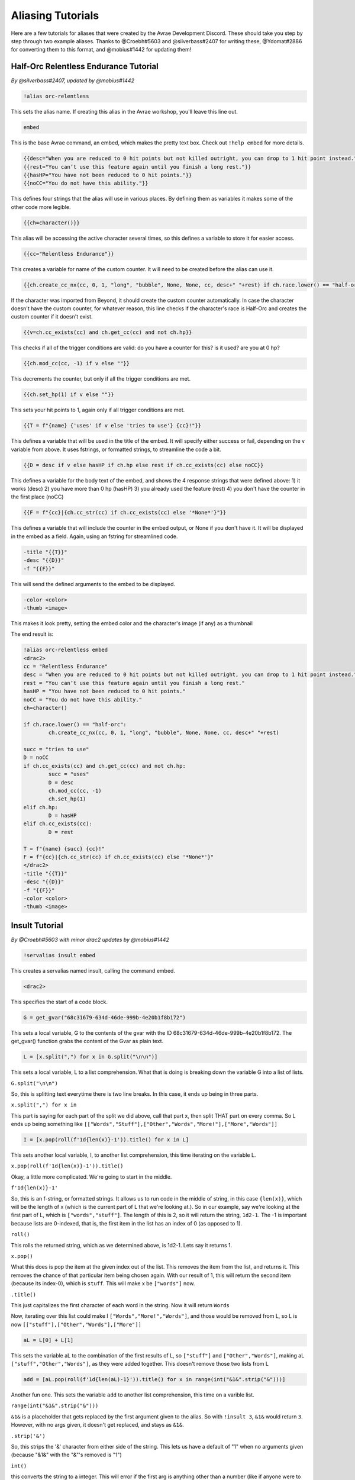 Aliasing Tutorials
====================================

Here are a few tutorials for aliases that were created by the Avrae Development Discord.
These should take you step by step through two example aliases.
Thanks to @Croebh#5603 and @silverbass#2407 for writing these, @Ydomat#2886 for converting them to this format, and @mobius#1442 for updating them!

Half-Orc Relentless Endurance Tutorial
--------------------------------------
*By @silverbass#2407, updated by @mobius#1442*

.. code-block:: text

  !alias orc-relentless

This sets the alias name. If creating this alias in the Avrae workshop, you'll leave this line out.

.. code-block:: text

  embed

This is the base Avrae command, an embed, which makes the pretty text box. Check out ``!help embed`` for more details.

.. code-block:: text

  {{desc="When you are reduced to 0 hit points but not killed outright, you can drop to 1 hit point instead."}}
  {{rest="You can’t use this feature again until you finish a long rest."}}
  {{hasHP="You have not been reduced to 0 hit points."}}
  {{noCC="You do not have this ability."}}

This defines four strings that the alias will use in various places. By defining them as variables it makes some of the other code more legible.

.. code-block:: text

  {{ch=character()}}

This alias will be accessing the active character several times, so this defines a variable to store it for easier access.

.. code-block:: text

  {{cc="Relentless Endurance"}} 
  
This creates a variable for name of the custom counter. It will need to be created before the alias can use it. 

.. code-block:: text

  {{ch.create_cc_nx(cc, 0, 1, "long", "bubble", None, None, cc, desc+" "+rest) if ch.race.lower() == "half-orc" else ""}}

If the character was imported from Beyond, it should create the custom counter automatically. In case the character doesn't have the custom counter, for whatever reason, this line checks if the character's race is Half-Orc and creates the custom counter if it doesn't exist.

.. code-block:: text

  {{v=ch.cc_exists(cc) and ch.get_cc(cc) and not ch.hp}}

This checks if all of the trigger conditions are valid: do you have a counter for this? is it used? are you at 0 hp?

.. code-block:: text

  {{ch.mod_cc(cc, -1) if v else ""}}

This decrements the counter, but only if all the trigger conditions are met.

.. code-block:: text

  {{ch.set_hp(1) if v else ""}}

This sets your hit points to 1, again only if all trigger conditions are met.

.. code-block:: text

  {{T = f"{name} {'uses' if v else 'tries to use'} {cc}!"}}

This defines a variable that will be used in the title of the embed. It will specify either success or fail, depending on the v variable from above.
It uses fstrings, or formatted strings, to streamline the code a bit.

.. code-block:: text

  {{D = desc if v else hasHP if ch.hp else rest if ch.cc_exists(cc) else noCC}}

This defines a variable for the body text of the embed, and shows the 4 response strings that were defined above:
1) it works (desc)
2) you have more than 0 hp (hasHP)
3) you already used the feature (rest)
4) you don't have the counter in the first place (noCC)

.. code-block:: text

  {{F = f"{cc}|{ch.cc_str(cc) if ch.cc_exists(cc) else '*None*'}"}}

This defines a variable that will include the counter in the embed output, or None if you don't have it. It will be displayed in the embed as a field.
Again, using an fstring for streamlined code.

.. code-block:: text

  -title "{{T}}" 
  -desc "{{D}}" 
  -f "{{F}}"  

This will send the defined arguments to the embed to be displayed. 

.. code-block:: text

  -color <color> 
  -thumb <image>

This makes it look pretty, setting the embed color and the character's image (if any) as a thumbnail

The end result is:

.. code-block:: text

	!alias orc-relentless embed 
	<drac2>
	cc = "Relentless Endurance"
	desc = "When you are reduced to 0 hit points but not killed outright, you can drop to 1 hit point instead."
	rest = "You can’t use this feature again until you finish a long rest."
	hasHP = "You have not been reduced to 0 hit points."
	noCC = "You do not have this ability."
	ch=character()

	if ch.race.lower() == "half-orc":
		ch.create_cc_nx(cc, 0, 1, "long", "bubble", None, None, cc, desc+" "+rest) 

	succ = "tries to use"
	D = noCC
	if ch.cc_exists(cc) and ch.get_cc(cc) and not ch.hp: 
		succ = "uses"
		D = desc
		ch.mod_cc(cc, -1)
		ch.set_hp(1)	
	elif ch.hp:
		D = hasHP
	elif ch.cc_exists(cc):
		D = rest

	T = f"{name} {succ} {cc}!"
	F = f"{cc}|{ch.cc_str(cc) if ch.cc_exists(cc) else '*None*'}"
	</drac2>
	-title "{{T}}" 
	-desc "{{D}}" 
	-f "{{F}}"  
	-color <color> 
	-thumb <image>

Insult Tutorial
-------------------------------------
*By @Croebh#5603 with minor drac2 updates by @mobius#1442*

.. code-block:: text

  !servalias insult embed

This creates a servalias named insult, calling the command embed.

.. code-block:: text

  <drac2>

This specifies the start of a code block.  
  
.. code-block:: text

  G = get_gvar("68c31679-634d-46de-999b-4e20b1f8b172")

This sets a local variable, G to the contents of the gvar with the ID 68c31679-634d-46de-999b-4e20b1f8b172.
The get_gvar() function grabs the content of the Gvar as plain text.

.. code-block:: text

  L = [x.split(",") for x in G.split("\n\n")]

This sets a local variable, L to a list comprehension.
What that is doing is breaking down the variable G into a list of lists.

``G.split("\n\n")``

So, this is splitting text everytime there is two line breaks. In this case, it ends up being in three parts.

``x.split(",") for x in``

This part is saying for each part of the split we did above, call that part x, then split THAT part on every comma.
So L ends up being something like ``[["Words","Stuff"],["Other","Words","More!"],["More","Words"]]``

.. code-block:: text

  I = [x.pop(roll(f'1d{len(x)}-1')).title() for x in L]

This sets another local variable, I, to another list comprehension, this time iterating on the variable L.

``x.pop(roll(f'1d{len(x)}-1')).title()``

Okay, a little more complicated. We're going to start in the middle.

``f'1d{len(x)}-1'``

So, this is an f-string, or formatted strings. It allows us to run code in the middle of string, in this case
``{len(x)}``, which will be the length of x (which is the current part of L that we're looking at.).
So in our example, say we're looking at the first part of L, which is ``["words","stuff"]``.
The length of this is 2, so it will return the string, ``1d2-1``. The -1 is important because lists are 0-indexed,
that is, the first item in the list has an index of 0 (as opposed to 1).

``roll()``

This rolls the returned string, which as we determined above, is 1d2-1. Lets say it returns 1.

``x.pop()``

What this does is pop the item at the given index out of the list. This removes the item from the list, and returns it.
This removes the chance of that particular item being chosen again. With our result of 1, this will return the second
item (because its index-0), which is ``stuff``. This will make x be ``["words"]`` now.

``.title()``

This just capitalizes the first character of each word in the string. Now it will return ``Words``

Now, iterating over this list could make I ``["Words","More!","Words"]``, and those would be removed from L,
so L is now ``[["stuff"],["Other","Words"],["More"]]``

.. code-block:: text

  aL = L[0] + L[1]

This sets the variable aL to the combination of the first results of L, so ``["stuff"]`` and ``["Other","Words"]``,
making aL ``["stuff","Other","Words"]``, as they were added together. This doesn't remove those two lists from L

.. code-block:: text

  add = [aL.pop(roll(f'1d{len(aL)-1}')).title() for x in range(int("&1&".strip("&")))]

Another fun one. This sets the variable ``add`` to another list comprehension, this time on a varible list.

``range(int("&1&".strip("&")))``

``&1&`` is a placeholder that gets replaced by the first argument given to the alias.
So with ``!insult 3``, ``&1&`` would return ``3``. However, with no args given, it doesn't get replaced,
and stays as ``&1&``.

``.strip('&')``

So, this strips the '&' character from either side of the string. This lets us have a default of "1" when no arguments
given (because "&1&" with the "&"'s removed is "1")

``int()``

this converts the string to a integer. This will error if the first arg is anything other than a number
(like if anyone were to ``!insult silverbass``)

``range()``

This creates a list of numbers. In this case, because only one argument is given to it, it creates a list of numbers
from 0 to the number given, not including that number. So with an argument of 1, it will make a list ``[0]``, but with an
argument of 3, it will return ``[0,1,2]``

``aL.pop(roll(f'1d{len(aL)-1}')).title()``

More fun, but its basically the exact same as the last time. A formatted string, this time calling the length of the
aL list as opposed to the current iteration. A roll of that string, and then a pop out of aL, returning and removing
the given index, then capitalizing it.

For this example, lets say the user did ``!insult 2``. So the range will return ``[0,1]``, making it do the
function twice. The length of aL the first time is 3, so it will roll 1d3-1, let's say it returns 0.
This will get popped out of aL as "Stuff"

The second time it runs, the length is 2 (because we just removed one result), so it will roll 1d2-1.
This time lets say we got 1, so the second time it will return "Words".

So add is now ``["Stuff", "Words"]``

.. code-block:: text

  I = [I[0], I[1]] + add + [I[2]]

This overwrites the variable I with a new list.

``[I[0], I[1]]``

So this will be the first two items in I, ``"Words" and "More!"``, making it ``["Words","More!"]``.

``add`` is just the entire add variable, ``["Stuff", "Words"]``

And finally, ``[I[2]]`` is the third (and final) item in I, ``"Words"``

Combining them all together, the variable I is now, ``["Words","More!","Stuff", "Words","Words"]``

.. code-block:: text

  I = " ".join(I)

This joins the contents of the variable I, putting space (" ") between each item. So in this case, I now contains
``"Words More! Stuff Words Words"``

.. code-block:: text

  </drac2>

This closes off the code block and everything else will be arguments to the embed command.

.. code-block:: text

  -title "You {{I}}!"

This adds a -title to the embed the alias starts with. The contents of this title will be ``"You Words More! Stuff Words Words!"``

.. code-block:: text

  -thumb <image> -color <color>

This just sets the thumbnail and color of the embed to those that are set on your character.

The end result is:

.. code-block:: text

  !servalias insult embed
  <drac2>
  G = get_gvar("68c31679-634d-46de-999b-4e20b1f8b172")
  L = [x.split(",") for x in G.split("\n\n")]
  I = [x.pop(roll(f'1d{len(x)}-1')).title() for x in L]
  aL = L[0] + L[1]
  add = [aL.pop(roll(f'1d{len(aL)-1}')).title() for x in range(int("&1&".strip("&")))]
  I = [I[0], I[1]] + add + [I[2]]
  I = " ".join(I)
  </drac2>
  -title "You {{I}}!"
  -thumb <image> -color <color>  